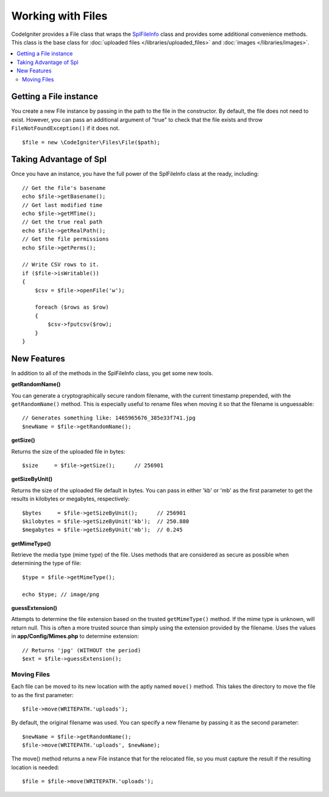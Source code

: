 ******************
Working with Files
******************

CodeIgniter provides a File class that wraps the `SplFileInfo <https://www.php.net/manual/en/class.splfileinfo.php>`_ class
and provides some additional convenience methods. This class is the base class for :doc:`uploaded files </libraries/uploaded_files>`
and :doc:`images </libraries/images>`.

.. contents::
    :local:
    :depth: 2

Getting a File instance
=======================

You create a new File instance by passing in the path to the file in the constructor.
By default, the file does not need to exist. However, you can pass an additional argument of "true"
to check that the file exists and throw ``FileNotFoundException()`` if it does not.

::

    $file = new \CodeIgniter\Files\File($path);

Taking Advantage of Spl
=======================

Once you have an instance, you have the full power of the SplFileInfo class at the ready, including::

    // Get the file's basename
    echo $file->getBasename();
    // Get last modified time
    echo $file->getMTime();
    // Get the true real path
    echo $file->getRealPath();
    // Get the file permissions
    echo $file->getPerms();

    // Write CSV rows to it.
    if ($file->isWritable())
    {
        $csv = $file->openFile('w');

        foreach ($rows as $row)
        {
            $csv->fputcsv($row);
        }
    }

New Features
============

In addition to all of the methods in the SplFileInfo class, you get some new tools.

**getRandomName()**

You can generate a cryptographically secure random filename, with the current timestamp prepended, with the ``getRandomName()``
method. This is especially useful to rename files when moving it so that the filename is unguessable::

	// Generates something like: 1465965676_385e33f741.jpg
	$newName = $file->getRandomName();

**getSize()**

Returns the size of the uploaded file in bytes::

	$size     = $file->getSize();      // 256901

**getSizeByUnit()**

Returns the size of the uploaded file default in bytes. You can pass in either 'kb' or 'mb' as the first parameter to get
the results in kilobytes or megabytes, respectively::

	$bytes     = $file->getSizeByUnit();      // 256901
	$kilobytes = $file->getSizeByUnit('kb');  // 250.880
	$megabytes = $file->getSizeByUnit('mb');  // 0.245

**getMimeType()**

Retrieve the media type (mime type) of the file. Uses methods that are considered as secure as possible when determining
the type of file::

	$type = $file->getMimeType();

	echo $type; // image/png

**guessExtension()**

Attempts to determine the file extension based on the trusted ``getMimeType()`` method. If the mime type is unknown,
will return null. This is often a more trusted source than simply using the extension provided by the filename. Uses
the values in **app/Config/Mimes.php** to determine extension::

	// Returns 'jpg' (WITHOUT the period)
	$ext = $file->guessExtension();

Moving Files
------------

Each file can be moved to its new location with the aptly named ``move()`` method. This takes the directory to move
the file to as the first parameter::

	$file->move(WRITEPATH.'uploads');

By default, the original filename was used. You can specify a new filename by passing it as the second parameter::

	$newName = $file->getRandomName();
	$file->move(WRITEPATH.'uploads', $newName);

The move() method returns a new File instance that for the relocated file, so you must capture the result if the
resulting location is needed::

    $file = $file->move(WRITEPATH.'uploads');
